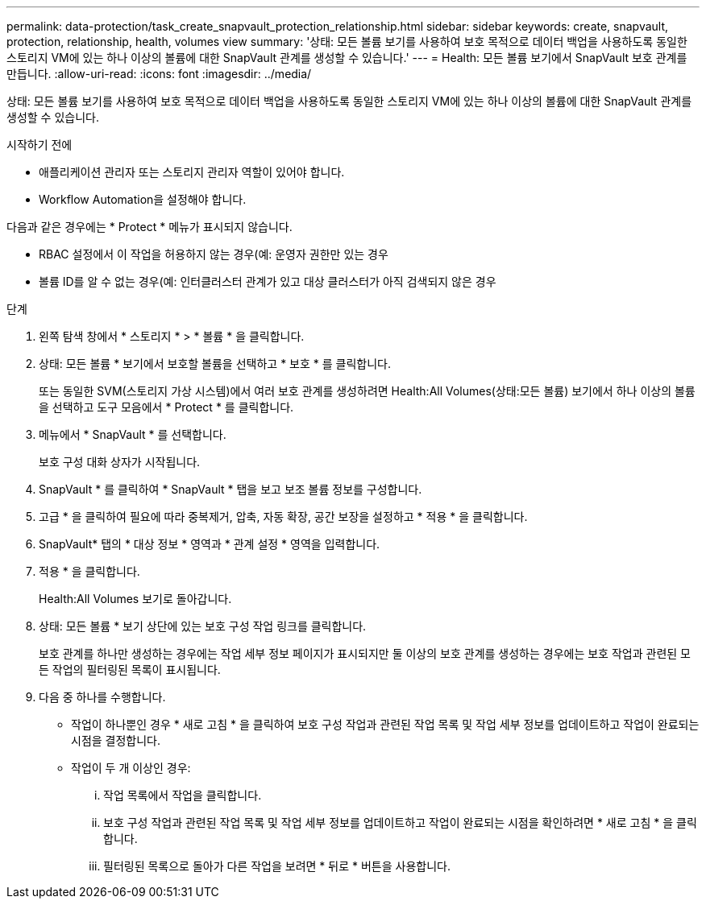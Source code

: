 ---
permalink: data-protection/task_create_snapvault_protection_relationship.html 
sidebar: sidebar 
keywords: create, snapvault, protection, relationship, health, volumes view 
summary: '상태: 모든 볼륨 보기를 사용하여 보호 목적으로 데이터 백업을 사용하도록 동일한 스토리지 VM에 있는 하나 이상의 볼륨에 대한 SnapVault 관계를 생성할 수 있습니다.' 
---
= Health: 모든 볼륨 보기에서 SnapVault 보호 관계를 만듭니다.
:allow-uri-read: 
:icons: font
:imagesdir: ../media/


[role="lead"]
상태: 모든 볼륨 보기를 사용하여 보호 목적으로 데이터 백업을 사용하도록 동일한 스토리지 VM에 있는 하나 이상의 볼륨에 대한 SnapVault 관계를 생성할 수 있습니다.

.시작하기 전에
* 애플리케이션 관리자 또는 스토리지 관리자 역할이 있어야 합니다.
* Workflow Automation을 설정해야 합니다.


다음과 같은 경우에는 * Protect * 메뉴가 표시되지 않습니다.

* RBAC 설정에서 이 작업을 허용하지 않는 경우(예: 운영자 권한만 있는 경우
* 볼륨 ID를 알 수 없는 경우(예: 인터클러스터 관계가 있고 대상 클러스터가 아직 검색되지 않은 경우


.단계
. 왼쪽 탐색 창에서 * 스토리지 * > * 볼륨 * 을 클릭합니다.
. 상태: 모든 볼륨 * 보기에서 보호할 볼륨을 선택하고 * 보호 * 를 클릭합니다.
+
또는 동일한 SVM(스토리지 가상 시스템)에서 여러 보호 관계를 생성하려면 Health:All Volumes(상태:모든 볼륨) 보기에서 하나 이상의 볼륨을 선택하고 도구 모음에서 * Protect * 를 클릭합니다.

. 메뉴에서 * SnapVault * 를 선택합니다.
+
보호 구성 대화 상자가 시작됩니다.

. SnapVault * 를 클릭하여 * SnapVault * 탭을 보고 보조 볼륨 정보를 구성합니다.
. 고급 * 을 클릭하여 필요에 따라 중복제거, 압축, 자동 확장, 공간 보장을 설정하고 * 적용 * 을 클릭합니다.
. SnapVault* 탭의 * 대상 정보 * 영역과 * 관계 설정 * 영역을 입력합니다.
. 적용 * 을 클릭합니다.
+
Health:All Volumes 보기로 돌아갑니다.

. 상태: 모든 볼륨 * 보기 상단에 있는 보호 구성 작업 링크를 클릭합니다.
+
보호 관계를 하나만 생성하는 경우에는 작업 세부 정보 페이지가 표시되지만 둘 이상의 보호 관계를 생성하는 경우에는 보호 작업과 관련된 모든 작업의 필터링된 목록이 표시됩니다.

. 다음 중 하나를 수행합니다.
+
** 작업이 하나뿐인 경우 * 새로 고침 * 을 클릭하여 보호 구성 작업과 관련된 작업 목록 및 작업 세부 정보를 업데이트하고 작업이 완료되는 시점을 결정합니다.
** 작업이 두 개 이상인 경우:
+
... 작업 목록에서 작업을 클릭합니다.
... 보호 구성 작업과 관련된 작업 목록 및 작업 세부 정보를 업데이트하고 작업이 완료되는 시점을 확인하려면 * 새로 고침 * 을 클릭합니다.
... 필터링된 목록으로 돌아가 다른 작업을 보려면 * 뒤로 * 버튼을 사용합니다.





